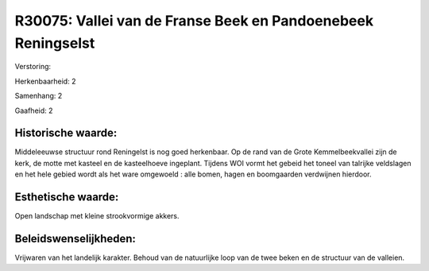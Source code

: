 R30075: Vallei van de Franse Beek en Pandoenebeek Reningselst
=============================================================

Verstoring:

Herkenbaarheid: 2

Samenhang: 2

Gaafheid: 2


Historische waarde:
~~~~~~~~~~~~~~~~~~~

Middeleeuwse structuur rond Reningelst is nog goed herkenbaar. Op de
rand van de Grote Kemmelbeekvallei zijn de kerk, de motte met kasteel en
de kasteelhoeve ingeplant. Tijdens WOI vormt het gebeid het toneel van
talrijke veldslagen en het hele gebied wordt als het ware omgewoeld :
alle bomen, hagen en boomgaarden verdwijnen hierdoor.


Esthetische waarde:
~~~~~~~~~~~~~~~~~~~

Open landschap met kleine strookvormige akkers.




Beleidswenselijkheden:
~~~~~~~~~~~~~~~~~~~~~

Vrijwaren van het landelijk karakter. Behoud van de natuurlijke loop
van de twee beken en de structuur van de valleien.
